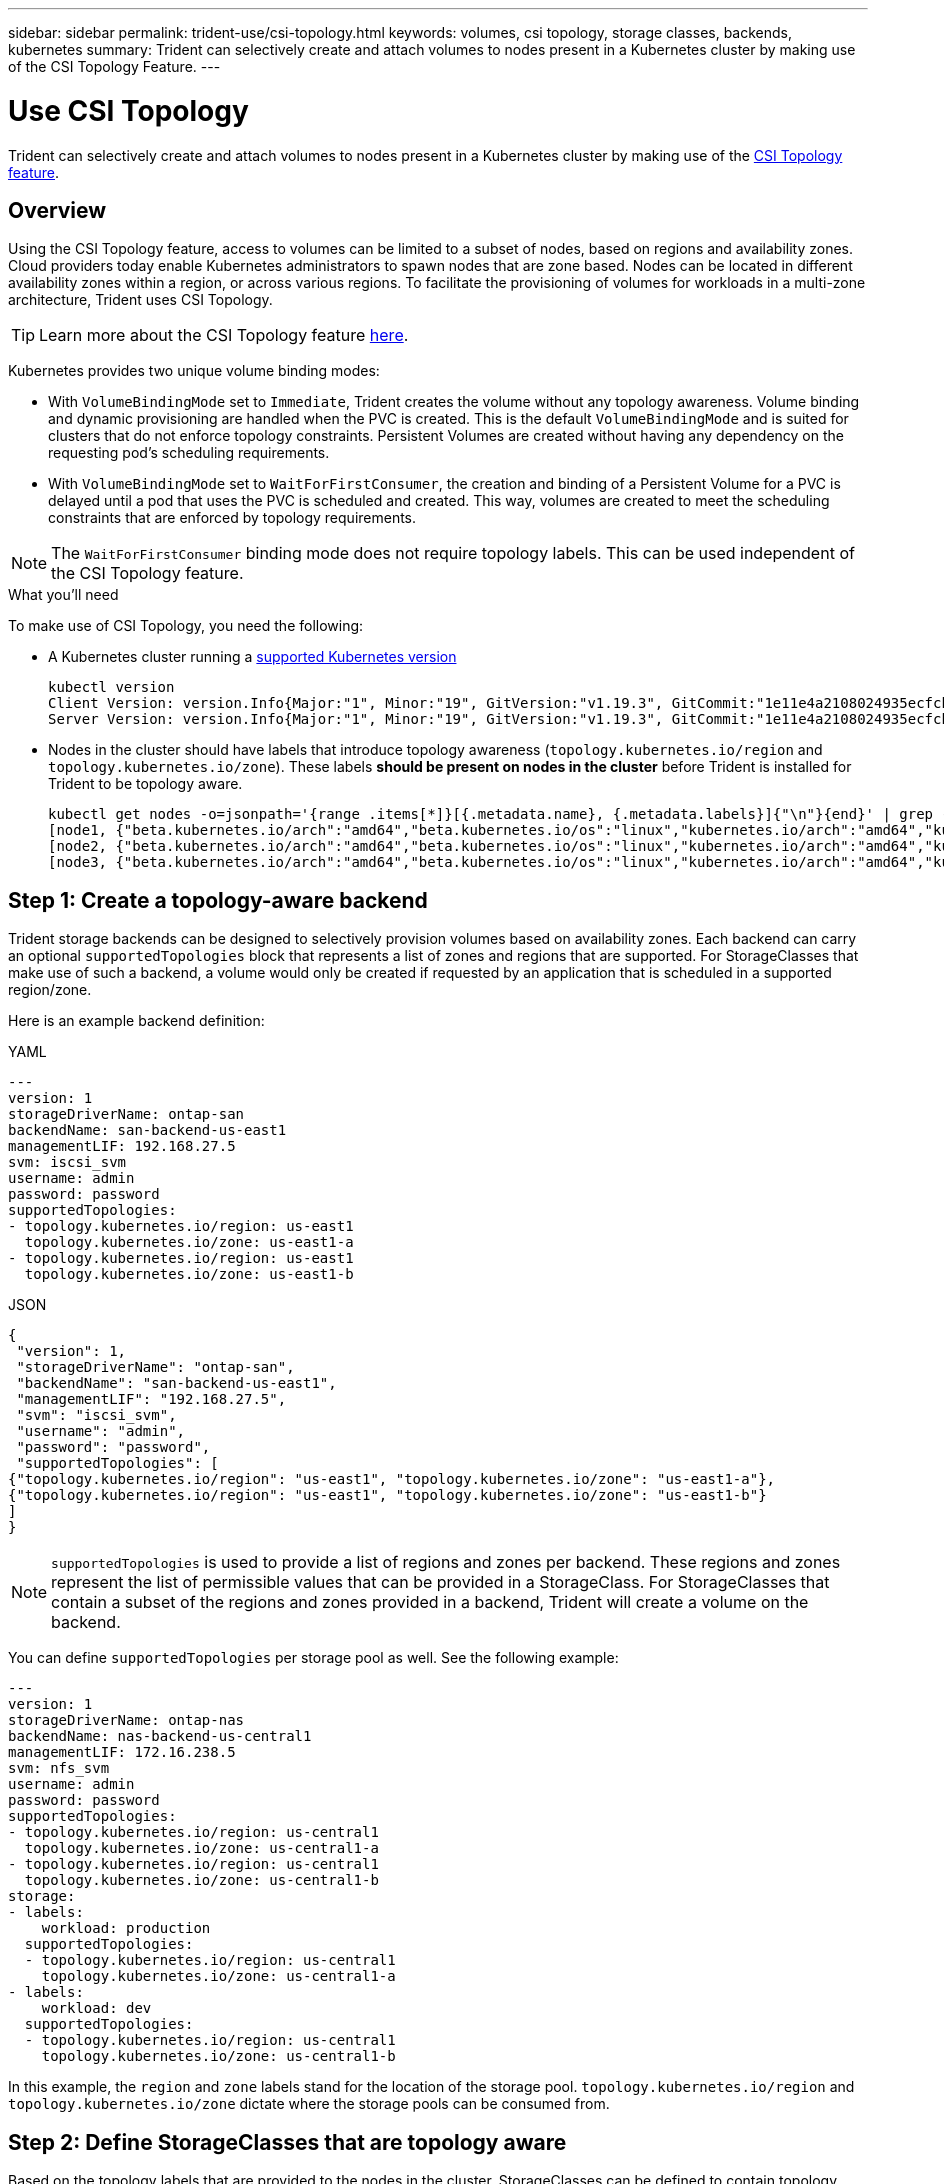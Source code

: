---
sidebar: sidebar
permalink: trident-use/csi-topology.html
keywords: volumes, csi topology, storage classes, backends, kubernetes
summary: Trident can selectively create and attach volumes to nodes present in a Kubernetes cluster by making use of the CSI Topology Feature.
---

= Use CSI Topology
:hardbreaks:
:icons: font
:imagesdir: ../media/

[.lead]
Trident can selectively create and attach volumes to nodes present in a Kubernetes cluster by making use of the https://kubernetes-csi.github.io/docs/topology.html[CSI Topology feature^]. 

== Overview 
Using the CSI Topology feature, access to volumes can be limited to a subset of nodes, based on regions and availability zones. Cloud providers today enable Kubernetes administrators to spawn nodes that are zone based. Nodes can be located in different availability zones within a region, or across various regions. To facilitate the provisioning of volumes for workloads in a multi-zone architecture, Trident uses CSI Topology.

TIP: Learn more about the CSI Topology feature https://kubernetes.io/blog/2018/10/11/topology-aware-volume-provisioning-in-kubernetes/[here^].

Kubernetes provides two unique volume binding modes:

* With `VolumeBindingMode` set to `Immediate`, Trident creates the volume without any topology awareness. Volume binding and dynamic provisioning are handled when the PVC is created. This is the default `VolumeBindingMode` and is suited for clusters that do not enforce topology constraints. Persistent Volumes are created without having any dependency on the requesting pod's scheduling requirements.
* With `VolumeBindingMode` set to `WaitForFirstConsumer`, the creation and binding of a Persistent Volume for a PVC is delayed until a pod that uses the PVC is scheduled and created. This way, volumes are created to meet the scheduling constraints that are enforced by topology requirements.

NOTE: The `WaitForFirstConsumer` binding mode does not require topology labels. This can be used independent of the CSI Topology feature.

.What you'll need

To make use of CSI Topology, you need the following:

* A Kubernetes cluster running a link:../trident-get-started/requirements.html[supported Kubernetes version]
+
----
kubectl version
Client Version: version.Info{Major:"1", Minor:"19", GitVersion:"v1.19.3", GitCommit:"1e11e4a2108024935ecfcb2912226cedeafd99df", GitTreeState:"clean", BuildDate:"2020-10-14T12:50:19Z", GoVersion:"go1.15.2", Compiler:"gc", Platform:"linux/amd64"}
Server Version: version.Info{Major:"1", Minor:"19", GitVersion:"v1.19.3", GitCommit:"1e11e4a2108024935ecfcb2912226cedeafd99df", GitTreeState:"clean", BuildDate:"2020-10-14T12:41:49Z", GoVersion:"go1.15.2", Compiler:"gc", Platform:"linux/amd64"}
----
* Nodes in the cluster should have labels that introduce topology awareness (`topology.kubernetes.io/region` and `topology.kubernetes.io/zone`). These labels *should be present on nodes in the cluster* before Trident is installed for Trident to be topology aware.
+
----
kubectl get nodes -o=jsonpath='{range .items[*]}[{.metadata.name}, {.metadata.labels}]{"\n"}{end}' | grep --color "topology.kubernetes.io"
[node1, {"beta.kubernetes.io/arch":"amd64","beta.kubernetes.io/os":"linux","kubernetes.io/arch":"amd64","kubernetes.io/hostname":"node1","kubernetes.io/os":"linux","node-role.kubernetes.io/master":"","topology.kubernetes.io/region":"us-east1","topology.kubernetes.io/zone":"us-east1-a"}]
[node2, {"beta.kubernetes.io/arch":"amd64","beta.kubernetes.io/os":"linux","kubernetes.io/arch":"amd64","kubernetes.io/hostname":"node2","kubernetes.io/os":"linux","node-role.kubernetes.io/worker":"","topology.kubernetes.io/region":"us-east1","topology.kubernetes.io/zone":"us-east1-b"}]
[node3, {"beta.kubernetes.io/arch":"amd64","beta.kubernetes.io/os":"linux","kubernetes.io/arch":"amd64","kubernetes.io/hostname":"node3","kubernetes.io/os":"linux","node-role.kubernetes.io/worker":"","topology.kubernetes.io/region":"us-east1","topology.kubernetes.io/zone":"us-east1-c"}]
----

== Step 1: Create a topology-aware backend

Trident storage backends can be designed to selectively provision volumes based on availability zones. Each backend can carry an optional `supportedTopologies` block that represents a list of zones and regions that are supported. For StorageClasses that make use of such a backend, a volume would only be created if requested by an application that is scheduled in a supported region/zone.

Here is an example backend definition:
// start tabbed area

[role="tabbed-block"]
====

.YAML
--
----
---
version: 1
storageDriverName: ontap-san
backendName: san-backend-us-east1
managementLIF: 192.168.27.5
svm: iscsi_svm
username: admin
password: password
supportedTopologies:
- topology.kubernetes.io/region: us-east1
  topology.kubernetes.io/zone: us-east1-a
- topology.kubernetes.io/region: us-east1
  topology.kubernetes.io/zone: us-east1-b
----
--

.JSON
--
----
{
 "version": 1,
 "storageDriverName": "ontap-san",
 "backendName": "san-backend-us-east1",
 "managementLIF": "192.168.27.5",
 "svm": "iscsi_svm",
 "username": "admin",
 "password": "password",
 "supportedTopologies": [
{"topology.kubernetes.io/region": "us-east1", "topology.kubernetes.io/zone": "us-east1-a"},
{"topology.kubernetes.io/region": "us-east1", "topology.kubernetes.io/zone": "us-east1-b"}
]
}
----
--
====

// end tabbed area


NOTE: `supportedTopologies` is used to provide a list of regions and zones per backend. These regions and zones represent the list of permissible values that can be provided in a StorageClass. For StorageClasses that contain a subset of the regions and zones provided in a backend, Trident will create a volume on the backend.

You can define `supportedTopologies` per storage pool as well. See the following example:
----
---
version: 1
storageDriverName: ontap-nas
backendName: nas-backend-us-central1
managementLIF: 172.16.238.5
svm: nfs_svm
username: admin
password: password
supportedTopologies:
- topology.kubernetes.io/region: us-central1
  topology.kubernetes.io/zone: us-central1-a
- topology.kubernetes.io/region: us-central1
  topology.kubernetes.io/zone: us-central1-b
storage:
- labels:
    workload: production
  supportedTopologies:
  - topology.kubernetes.io/region: us-central1
    topology.kubernetes.io/zone: us-central1-a
- labels:
    workload: dev
  supportedTopologies:
  - topology.kubernetes.io/region: us-central1
    topology.kubernetes.io/zone: us-central1-b
----
In this example, the `region` and `zone` labels stand for the location of the storage pool. `topology.kubernetes.io/region` and `topology.kubernetes.io/zone` dictate where the storage pools can be consumed from.

== Step 2: Define StorageClasses that are topology aware

Based on the topology labels that are provided to the nodes in the cluster, StorageClasses can be defined to contain topology information. This will determine the storage pools that serve as candidates for PVC requests made, and the subset of nodes that can make use of the volumes provisioned by Trident.

See the following example:
----
apiVersion: storage.k8s.io/v1
kind: StorageClass
metadata:
name: netapp-san-us-east1
provisioner: csi.trident.netapp.io
volumeBindingMode: WaitForFirstConsumer
allowedTopologies:
- matchLabelExpressions:
- key: topology.kubernetes.io/zone
  values:
  - us-east1-a
  - us-east1-b
- key: topology.kubernetes.io/region
  values:
  - us-east1
parameters:
  fsType: "ext4"
----
In the StorageClass definition provided above, `volumeBindingMode` is set to `WaitForFirstConsumer`. PVCs that are requested with this StorageClass will not be acted upon until they are referenced in a pod. And, `allowedTopologies` provides the zones and region to be used. The `netapp-san-us-east1` StorageClass will create PVCs on the `san-backend-us-east1` backend defined above.

== Step 3: Create and use a PVC

With the StorageClass created and mapped to a backend, you can now create PVCs.

See the example `spec` below:
----
---
kind: PersistentVolumeClaim
apiVersion: v1
metadata:
name: pvc-san
spec:
accessModes:
  - ReadWriteOnce
resources:
  requests:
    storage: 300Mi
storageClassName: netapp-san-us-east1
----

Creating a PVC using this manifest would result in the following:
----
kubectl create -f pvc.yaml
persistentvolumeclaim/pvc-san created
kubectl get pvc
NAME      STATUS    VOLUME   CAPACITY   ACCESS MODES   STORAGECLASS          AGE
pvc-san   Pending                                      netapp-san-us-east1   2s
kubectl describe pvc
Name:          pvc-san
Namespace:     default
StorageClass:  netapp-san-us-east1
Status:        Pending
Volume:
Labels:        <none>
Annotations:   <none>
Finalizers:    [kubernetes.io/pvc-protection]
Capacity:
Access Modes:
VolumeMode:    Filesystem
Mounted By:    <none>
Events:
  Type    Reason                Age   From                         Message
  ----    ------                ----  ----                         -------
  Normal  WaitForFirstConsumer  6s    persistentvolume-controller  waiting for first consumer to be created before binding
----

For Trident to create a volume and bind it to the PVC, use the PVC in a pod. See the following example:
----
apiVersion: v1
kind: Pod
metadata:
  name: app-pod-1
spec:
  affinity:
    nodeAffinity:
      requiredDuringSchedulingIgnoredDuringExecution:
        nodeSelectorTerms:
        - matchExpressions:
          - key: topology.kubernetes.io/region
            operator: In
            values:
            - us-east1
      preferredDuringSchedulingIgnoredDuringExecution:
      - weight: 1
        preference:
          matchExpressions:
          - key: topology.kubernetes.io/zone
            operator: In
            values:
            - us-east1-a
            - us-east1-b
  securityContext:
    runAsUser: 1000
    runAsGroup: 3000
    fsGroup: 2000
  volumes:
  - name: vol1
    persistentVolumeClaim:
      claimName: pvc-san
  containers:
  - name: sec-ctx-demo
    image: busybox
    command: [ "sh", "-c", "sleep 1h" ]
    volumeMounts:
    - name: vol1
      mountPath: /data/demo
    securityContext:
      allowPrivilegeEscalation: false
----
This podSpec instructs Kubernetes to schedule the pod on nodes that are present in the `us-east1` region, and choose from any node that is present in the `us-east1-a` or `us-east1-b` zones.

See the following output:
----
kubectl get pods -o wide
NAME        READY   STATUS    RESTARTS   AGE   IP               NODE              NOMINATED NODE   READINESS GATES
app-pod-1   1/1     Running   0          19s   192.168.25.131   node2             <none>           <none>
kubectl get pvc -o wide
NAME      STATUS   VOLUME                                     CAPACITY   ACCESS MODES   STORAGECLASS          AGE   VOLUMEMODE
pvc-san   Bound    pvc-ecb1e1a0-840c-463b-8b65-b3d033e2e62b   300Mi      RWO            netapp-san-us-east1   48s   Filesystem
----

== Update backends to include `supportedTopologies`

Pre-existing backends can be updated to include a list of `supportedTopologies` using `tridentctl backend update`. This will not affect volumes that have already been provisioned, and will only be used for subsequent PVCs.

== Find more information

* https://kubernetes.io/docs/concepts/configuration/manage-resources-containers/[Manage resources for containers^]
* https://kubernetes.io/docs/concepts/scheduling-eviction/assign-pod-node/#nodeselector[nodeSelector^]
* https://kubernetes.io/docs/concepts/scheduling-eviction/assign-pod-node/#affinity-and-anti-affinity[Affinity and anti-affinity^]
* https://kubernetes.io/docs/concepts/scheduling-eviction/taint-and-toleration/[Taints and Tolerations^]
